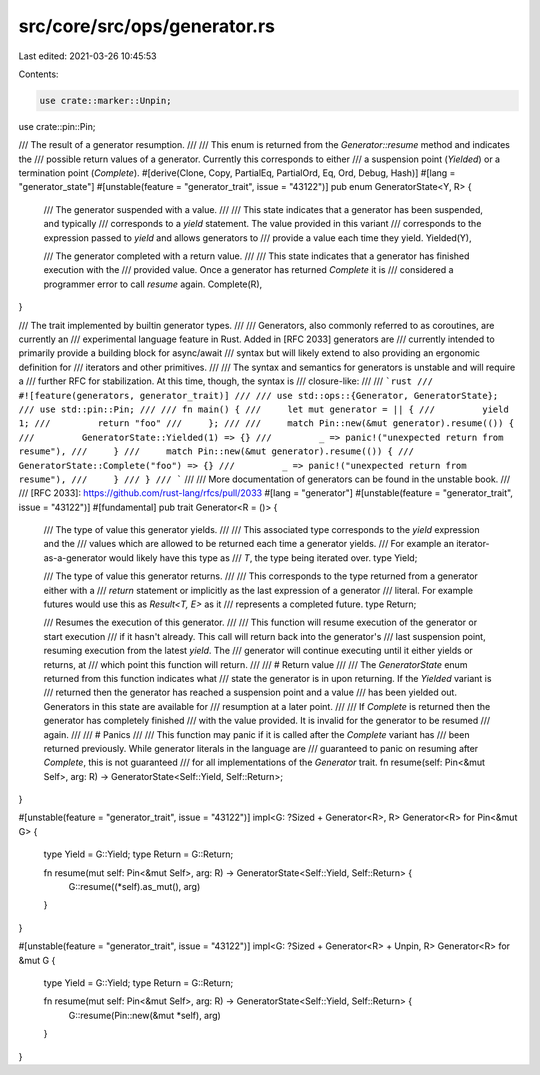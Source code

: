 src/core/src/ops/generator.rs
=============================

Last edited: 2021-03-26 10:45:53

Contents:

.. code-block:: rs

    use crate::marker::Unpin;
use crate::pin::Pin;

/// The result of a generator resumption.
///
/// This enum is returned from the `Generator::resume` method and indicates the
/// possible return values of a generator. Currently this corresponds to either
/// a suspension point (`Yielded`) or a termination point (`Complete`).
#[derive(Clone, Copy, PartialEq, PartialOrd, Eq, Ord, Debug, Hash)]
#[lang = "generator_state"]
#[unstable(feature = "generator_trait", issue = "43122")]
pub enum GeneratorState<Y, R> {
    /// The generator suspended with a value.
    ///
    /// This state indicates that a generator has been suspended, and typically
    /// corresponds to a `yield` statement. The value provided in this variant
    /// corresponds to the expression passed to `yield` and allows generators to
    /// provide a value each time they yield.
    Yielded(Y),

    /// The generator completed with a return value.
    ///
    /// This state indicates that a generator has finished execution with the
    /// provided value. Once a generator has returned `Complete` it is
    /// considered a programmer error to call `resume` again.
    Complete(R),
}

/// The trait implemented by builtin generator types.
///
/// Generators, also commonly referred to as coroutines, are currently an
/// experimental language feature in Rust. Added in [RFC 2033] generators are
/// currently intended to primarily provide a building block for async/await
/// syntax but will likely extend to also providing an ergonomic definition for
/// iterators and other primitives.
///
/// The syntax and semantics for generators is unstable and will require a
/// further RFC for stabilization. At this time, though, the syntax is
/// closure-like:
///
/// ```rust
/// #![feature(generators, generator_trait)]
///
/// use std::ops::{Generator, GeneratorState};
/// use std::pin::Pin;
///
/// fn main() {
///     let mut generator = || {
///         yield 1;
///         return "foo"
///     };
///
///     match Pin::new(&mut generator).resume(()) {
///         GeneratorState::Yielded(1) => {}
///         _ => panic!("unexpected return from resume"),
///     }
///     match Pin::new(&mut generator).resume(()) {
///         GeneratorState::Complete("foo") => {}
///         _ => panic!("unexpected return from resume"),
///     }
/// }
/// ```
///
/// More documentation of generators can be found in the unstable book.
///
/// [RFC 2033]: https://github.com/rust-lang/rfcs/pull/2033
#[lang = "generator"]
#[unstable(feature = "generator_trait", issue = "43122")]
#[fundamental]
pub trait Generator<R = ()> {
    /// The type of value this generator yields.
    ///
    /// This associated type corresponds to the `yield` expression and the
    /// values which are allowed to be returned each time a generator yields.
    /// For example an iterator-as-a-generator would likely have this type as
    /// `T`, the type being iterated over.
    type Yield;

    /// The type of value this generator returns.
    ///
    /// This corresponds to the type returned from a generator either with a
    /// `return` statement or implicitly as the last expression of a generator
    /// literal. For example futures would use this as `Result<T, E>` as it
    /// represents a completed future.
    type Return;

    /// Resumes the execution of this generator.
    ///
    /// This function will resume execution of the generator or start execution
    /// if it hasn't already. This call will return back into the generator's
    /// last suspension point, resuming execution from the latest `yield`. The
    /// generator will continue executing until it either yields or returns, at
    /// which point this function will return.
    ///
    /// # Return value
    ///
    /// The `GeneratorState` enum returned from this function indicates what
    /// state the generator is in upon returning. If the `Yielded` variant is
    /// returned then the generator has reached a suspension point and a value
    /// has been yielded out. Generators in this state are available for
    /// resumption at a later point.
    ///
    /// If `Complete` is returned then the generator has completely finished
    /// with the value provided. It is invalid for the generator to be resumed
    /// again.
    ///
    /// # Panics
    ///
    /// This function may panic if it is called after the `Complete` variant has
    /// been returned previously. While generator literals in the language are
    /// guaranteed to panic on resuming after `Complete`, this is not guaranteed
    /// for all implementations of the `Generator` trait.
    fn resume(self: Pin<&mut Self>, arg: R) -> GeneratorState<Self::Yield, Self::Return>;
}

#[unstable(feature = "generator_trait", issue = "43122")]
impl<G: ?Sized + Generator<R>, R> Generator<R> for Pin<&mut G> {
    type Yield = G::Yield;
    type Return = G::Return;

    fn resume(mut self: Pin<&mut Self>, arg: R) -> GeneratorState<Self::Yield, Self::Return> {
        G::resume((*self).as_mut(), arg)
    }
}

#[unstable(feature = "generator_trait", issue = "43122")]
impl<G: ?Sized + Generator<R> + Unpin, R> Generator<R> for &mut G {
    type Yield = G::Yield;
    type Return = G::Return;

    fn resume(mut self: Pin<&mut Self>, arg: R) -> GeneratorState<Self::Yield, Self::Return> {
        G::resume(Pin::new(&mut *self), arg)
    }
}


